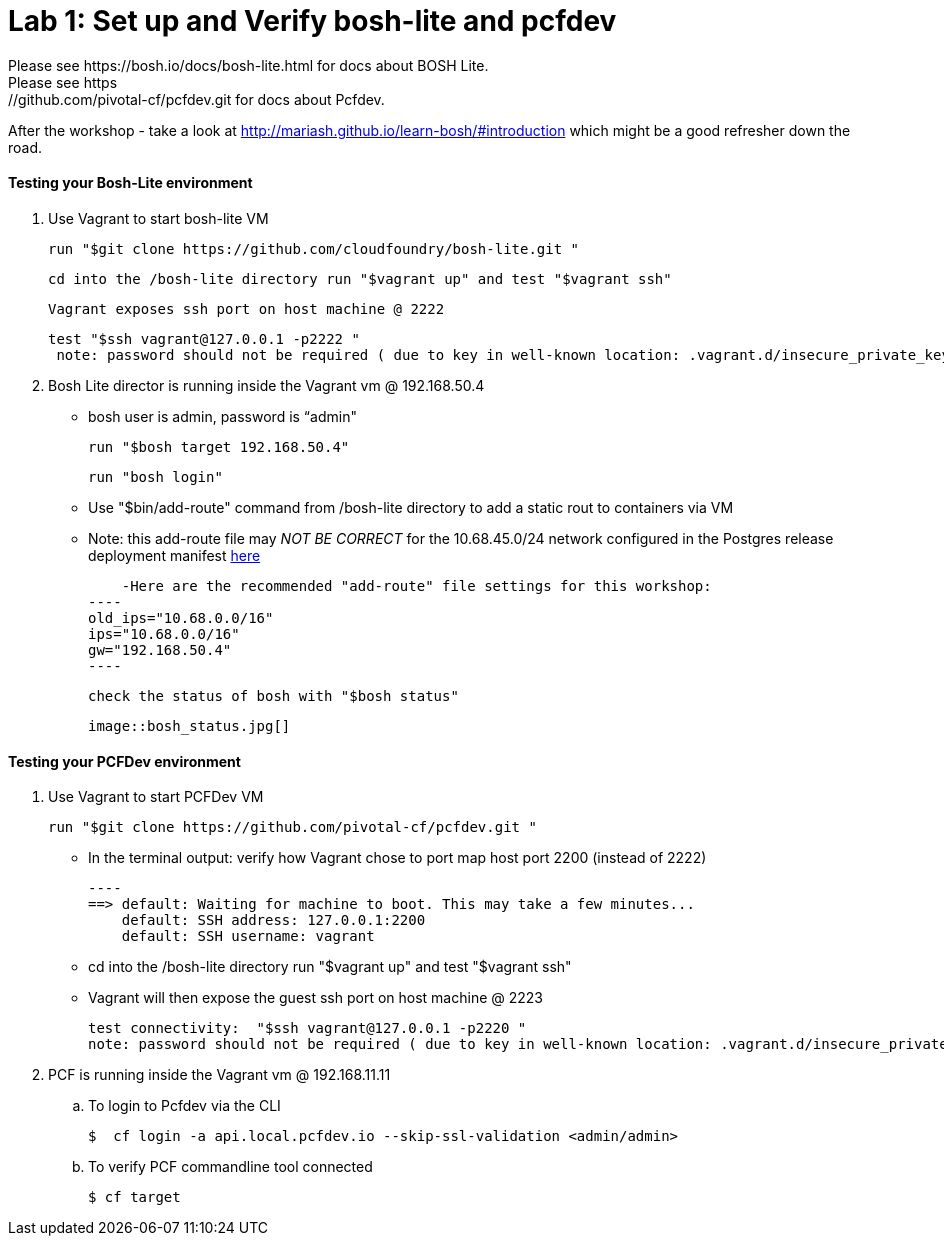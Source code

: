 = Lab 1: Set up and Verify bosh-lite and pcfdev
Please see https://bosh.io/docs/bosh-lite.html for docs about BOSH Lite.
Please see https://github.com/pivotal-cf/pcfdev.git for docs about Pcfdev.
After the workshop - take a look at http://mariash.github.io/learn-bosh/#introduction which might be a good refresher down the road.



==== Testing your Bosh-Lite environment

  . Use Vagrant to start bosh-lite VM
  
   run "$git clone https://github.com/cloudfoundry/bosh-lite.git "
    
        cd into the /bosh-lite directory run "$vagrant up" and test "$vagrant ssh"
        
     Vagrant exposes ssh port on host machine @ 2222
    
        test "$ssh vagrant@127.0.0.1 -p2222 "
         note: password should not be required ( due to key in well-known location: .vagrant.d/insecure_private_key , but also can use “vagrant")
        
 . Bosh Lite director is running inside the Vagrant vm @ 192.168.50.4
 
    - bosh user is admin, password is “admin"
    
     run "$bosh target 192.168.50.4"
    
     run "bosh login"
     
     - Use "$bin/add-route" command from /bosh-lite directory to add a static rout to containers via VM
    
        - Note: this add-route file may _NOT BE CORRECT_ for the 10.68.45.0/24 network configured in the Postgres release deployment manifest link:https://github.com/mgunter-pivotal/cf-bosh-workshop/blob/master/bosh-postgres-release/complete/postgres-bosh-release/postgres.yml[here]
        
        -Here are the recommended "add-route" file settings for this workshop:
    ----
    old_ips="10.68.0.0/16"
    ips="10.68.0.0/16"
    gw="192.168.50.4"
    ----
    
     check the status of bosh with "$bosh status"
    
        image::bosh_status.jpg[]

==== Testing your PCFDev environment

  . Use Vagrant to start PCFDev VM
  
     run "$git clone https://github.com/pivotal-cf/pcfdev.git "
    
          - In the terminal output: verify how Vagrant chose to port map host port 2200 (instead of 2222)
         
        ----
        ==> default: Waiting for machine to boot. This may take a few minutes...
            default: SSH address: 127.0.0.1:2200
            default: SSH username: vagrant

        
        - cd into the /bosh-lite directory  run "$vagrant up" and test "$vagrant ssh"
        
    - Vagrant will then expose the guest ssh port on host machine @ 2223
    
        test connectivity:  "$ssh vagrant@127.0.0.1 -p2220 "
        note: password should not be required ( due to key in well-known location: .vagrant.d/insecure_private_key , but also can use “vagrant")
        
 . PCF is running inside the Vagrant vm @ 192.168.11.11

    .. To login to Pcfdev via the CLI
    
    $  cf login -a api.local.pcfdev.io --skip-ssl-validation <admin/admin>
    
    .. To verify PCF commandline tool connected
    
    $ cf target  
